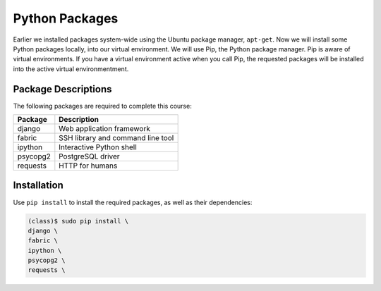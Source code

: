 ***************
Python Packages
***************

Earlier we installed packages system-wide using the Ubuntu package manager,
``apt-get``.  Now we will install some Python packages locally, into our 
virtual environment.  We will use Pip, the Python package manager.  Pip is aware
of virtual environments.  If you have a virtual environment active when you call Pip,
the requested packages will be installed into the active virtual environmentment.  


Package Descriptions
====================

The following packages are required to complete this course:

==========================   =======================================================
Package                      Description
==========================   =======================================================
django                       Web application framework
fabric                       SSH library and command line tool
ipython                      Interactive Python shell
psycopg2                     PostgreSQL driver
requests                     HTTP for humans
==========================   =======================================================




Installation
============

Use ``pip install`` to install the required packages, as well as their dependencies:

.. code-block:: console

   (class)$ sudo pip install \
   django \
   fabric \
   ipython \
   psycopg2 \
   requests \